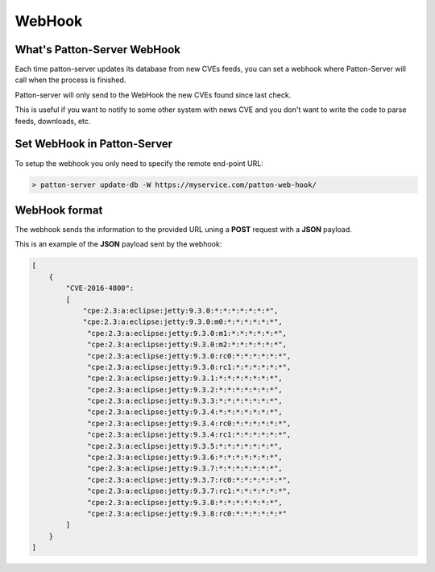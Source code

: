 WebHook
=======

What's Patton-Server WebHook
----------------------------

Each time patton-server updates its database from new CVEs feeds, you can set a webhook where Patton-Server will call when the process is finished.

Patton-server will only send to the WebHook the new CVEs found since last check.

This is useful if you want to notify to some other system with news CVE and you don't want to write the code to parse feeds, downloads, etc.

Set WebHook in Patton-Server
----------------------------

To setup the webhook you only need to specify the remote end-point URL:

.. code-block:: console

    > patton-server update-db -W https://myservice.com/patton-web-hook/


WebHook format
--------------

The webhook sends the information to the provided URL uning a **POST** request with a **JSON** payload.

This is an example of the **JSON** payload sent by the webhook:

.. code-block:: json

    [
        {
            "CVE-2016-4800":
            [
                "cpe:2.3:a:eclipse:jetty:9.3.0:*:*:*:*:*:*:*",
                "cpe:2.3:a:eclipse:jetty:9.3.0:m0:*:*:*:*:*:*",
                 "cpe:2.3:a:eclipse:jetty:9.3.0:m1:*:*:*:*:*:*",
                 "cpe:2.3:a:eclipse:jetty:9.3.0:m2:*:*:*:*:*:*",
                 "cpe:2.3:a:eclipse:jetty:9.3.0:rc0:*:*:*:*:*:*",
                 "cpe:2.3:a:eclipse:jetty:9.3.0:rc1:*:*:*:*:*:*",
                 "cpe:2.3:a:eclipse:jetty:9.3.1:*:*:*:*:*:*:*",
                 "cpe:2.3:a:eclipse:jetty:9.3.2:*:*:*:*:*:*:*",
                 "cpe:2.3:a:eclipse:jetty:9.3.3:*:*:*:*:*:*:*",
                 "cpe:2.3:a:eclipse:jetty:9.3.4:*:*:*:*:*:*:*",
                 "cpe:2.3:a:eclipse:jetty:9.3.4:rc0:*:*:*:*:*:*",
                 "cpe:2.3:a:eclipse:jetty:9.3.4:rc1:*:*:*:*:*:*",
                 "cpe:2.3:a:eclipse:jetty:9.3.5:*:*:*:*:*:*:*",
                 "cpe:2.3:a:eclipse:jetty:9.3.6:*:*:*:*:*:*:*",
                 "cpe:2.3:a:eclipse:jetty:9.3.7:*:*:*:*:*:*:*",
                 "cpe:2.3:a:eclipse:jetty:9.3.7:rc0:*:*:*:*:*:*",
                 "cpe:2.3:a:eclipse:jetty:9.3.7:rc1:*:*:*:*:*:*",
                 "cpe:2.3:a:eclipse:jetty:9.3.8:*:*:*:*:*:*:*",
                 "cpe:2.3:a:eclipse:jetty:9.3.8:rc0:*:*:*:*:*:*"
            ]
        }
    ]
